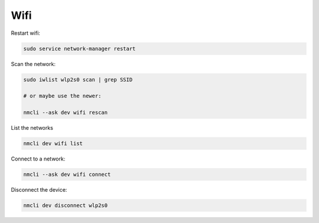 Wifi
====

.. post:: 12/30/2020
   :tags: linux

Restart wifi:

.. code::

   sudo service network-manager restart


Scan the network:

.. code::

   sudo iwlist wlp2s0 scan | grep SSID

   # or maybe use the newer:

   nmcli --ask dev wifi rescan


List the networks

.. code::

   nmcli dev wifi list


Connect to a network:

.. code::

   nmcli --ask dev wifi connect


Disconnect the device:

.. code::

   nmcli dev disconnect wlp2s0
